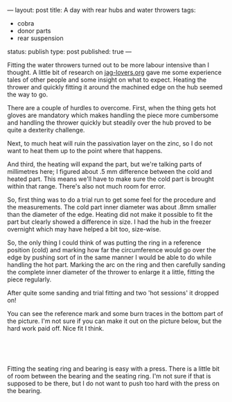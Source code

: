 ---
layout: post
title: A day with rear hubs and water throwers
tags:
- cobra
- donor parts
- rear suspension
status: publish
type: post
published: true
---
#+BEGIN_HTML

<p style="text-align: left">Fitting the water throwers turned out to be more labour intensive than I thought. A little bit of research on <a href="http://www.jag-lovers.org/" title="Jaguar Enthusiast site">jag-lovers.org</a> gave me some experience tales of other people and some insight on what to expect. Heating the thrower and quickly fitting it around the machined edge on the hub seemed the way to go.</p>
<p style="text-align: left">There are a couple of hurdles to overcome. First, when the thing gets hot gloves are mandatory which makes handling the piece more cumbersome and handling the thrower quickly but steadily over the hub proved to be quite a dexterity challenge.</p>
<p style="text-align: left">Next, to much heat will ruin the passivation layer on the zinc, so I do not want to heat them up to the point where that happens.</p>
<p style="text-align: left">And third, the heating will expand the part, but we're talking parts of millimetres here; I figured about .5 mm difference between the cold and heated part. This means we'll have to make sure the cold part is brought within that range. There's also not much room for error.<br /></p>
<p style="text-align: left">So, first thing was to do a trial run to get some feel for the procedure and the measurements. The cold part inner diameter was about .8mm smaller than the diameter of the edge. Heating did not make it possible to fit the part but clearly showed a difference in size. I had the hub in the freezer overnight which may have helped a bit too, size-wise.</p>
<p style="text-align: left">So, the only thing I could think of was putting the ring in a reference position (cold) and marking how far the circumference would go over the edge by pushing sort of in the same manner I would be able to do while handling the hot part. Marking the arc on the ring and then carefully sanding the complete inner diameter of the thrower to enlarge it a little, fitting the piece regularly.</p>
<p style="text-align: left">After quite some sanding and trial fitting and two 'hot sessions' it dropped on!</p>
<p style="text-align: center"><a href="http://www.flickr.com/photos/96151162@N00/3585174181/"><img src="http://farm4.static.flickr.com/3408/3585174181_96c0d524cb.jpg" class="flickr" alt="" /></a></p>
<p style="text-align: left">You can see the reference mark and some burn traces in the bottom part of the picture. I'm not sure if you can make it out on the picture below, but the hard work paid off. Nice fit I think.</p>
<p style="text-align: center"><br /></p>
<p style="text-align: center"><a href="http://www.flickr.com/photos/96151162@N00/3585173245/"><img src="http://farm4.static.flickr.com/3567/3585173245_5e3c02a57f.jpg" class="flickr" alt="" /></a><br /></p>
<p style="text-align: left">Fitting the seating ring and bearing is easy with a press. There is a little bit of room between the bearing and the seating ring. I'm not sure if that is supposed to be there, but I do not want to push too hard with the press on the bearing.</p>
<p style="text-align: center"><a href="http://www.flickr.com/photos/96151162@N00/3587859269/"><img src="http://farm4.static.flickr.com/3586/3587859269_bdff3d2944.jpg" class="flickr" alt="" /></a></p>
<p style="text-align: center"><br /></p>

#+END_HTML
